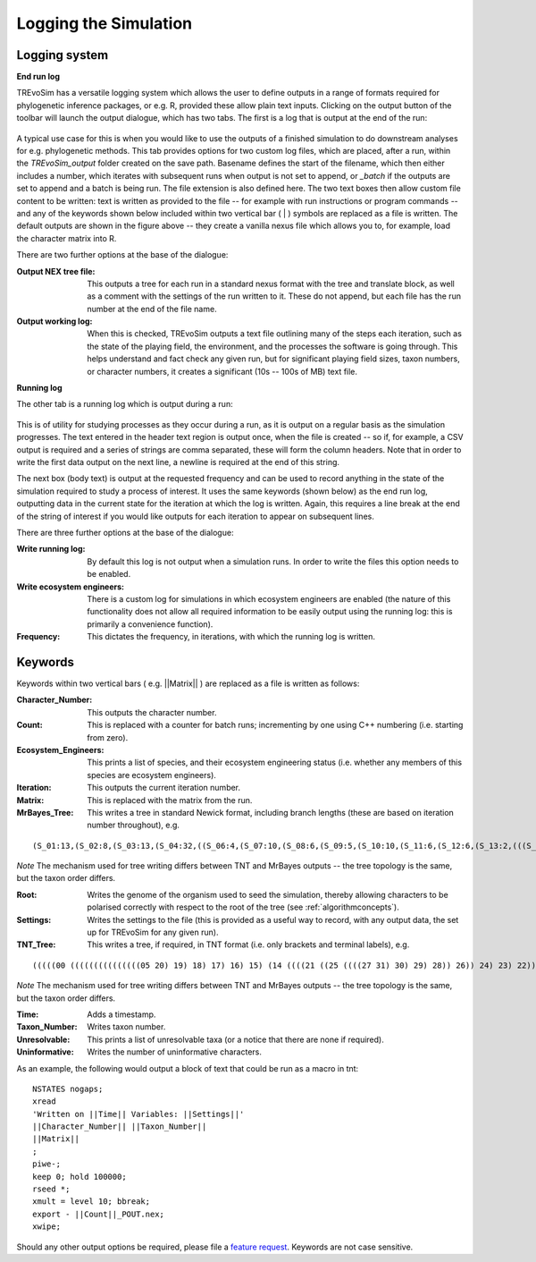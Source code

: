.. _loggingsim:

Logging the Simulation
======================

Logging system
--------------

**End run log**

TREvoSim has a versatile logging system which allows the user to define outputs in a range of formats required for phylogenetic inference packages, or e.g. R, provided these allow plain text inputs. Clicking on the output button of the toolbar will launch the output dialogue, which has two tabs. The first is a log that is output at the end of the run:

.. figure:: _static/output_01.png
    :align: center

A typical use case for this is when you would like to use the outputs of a finished simulation to do downstream analyses for e.g. phylogenetic methods. This tab provides options for two custom log files, which are placed, after a run, within the *TREvoSim_output* folder created on the save path. Basename defines the start of the filename, which then either includes a number, which iterates with subsequent runs when output is not set to append, or *_batch* if the outputs are set to append and a batch is being run. The file extension is also defined here. The two text boxes then allow custom file content to be written: text is written as provided to the file -- for example with run instructions or program commands -- and any of the keywords shown below included within two vertical bar ( | ) symbols are replaced as a file is written. The default outputs are shown in the figure above -- they create a vanilla nexus file which allows you to, for example, load the character matrix into R. 

There are two further options at the base of the dialogue:

:Output NEX tree file: This outputs a tree for each run in a standard nexus format with the tree and translate block, as well as a comment with the settings of the run written to it. These do not append, but each file has the run number at the end of the file name.
:Output working log: When this is checked, TREvoSim outputs a text file outlining many of the steps each iteration, such as the state of the playing field, the environment, and the processes the software is going through. This helps understand and fact check any given run, but for significant playing field sizes, taxon numbers, or character numbers, it creates a significant (10s -- 100s of MB) text file.


**Running log**

The other tab is a running log which is output during a run:

.. figure:: _static/output_02.png
    :align: center

This is of utility for studying processes as they occur during a run, as it is output on a regular basis as the simulation progresses. The text entered in the header text region is output once, when the file is created -- so if, for example, a CSV output is required and a series of strings are comma separated, these will form the column headers. Note that in order to write the first data output on the next line, a newline is required at the end of this string. 

The next box (body text) is output at the requested frequency and can be used to record anything in the state of the simulation required to study a process of interest. It uses the same keywords (shown below) as the end run log, outputting data in the current state for the iteration at which the log is written. Again, this requires a line break at the end of the string of interest if you would like outputs for each iteration to appear on subsequent lines. 

There are three further options at the base of the dialogue:

:Write running log: By default this log is not output when a simulation runs. In order to write the files this option needs to be enabled. 
:Write ecosystem engineers: There is a custom log for simulations in which ecosystem engineers are enabled (the nature of this functionality does not allow all required information to be easily output using the running log: this is primarily a convenience function).
:Frequency: This dictates the frequency, in iterations, with which the running log is written. 

Keywords
--------

Keywords within two vertical bars ( e.g. \|\|Matrix\|\| ) are replaced as a file is written as follows:

:Character_Number: This outputs the character number.
:Count: This is replaced with a counter for batch runs; incrementing by one using C++ numbering (i.e. starting from zero).
:Ecosystem_Engineers: This prints a list of species, and their ecosystem engineering status (i.e. whether any members of this species are ecosystem engineers).
:Iteration: This outputs the current iteration number. 
:Matrix: This is replaced with the matrix from the run.
:MrBayes_Tree: This writes a tree in standard Newick format, including branch lengths (these are based on iteration number throughout), e.g.

::

  (S_01:13,(S_02:8,(S_03:13,(S_04:32,((S_06:4,(S_07:10,(S_08:6,(S_09:5,(S_10:10,(S_11:6,(S_12:6,(S_13:2,(((S_22:11,(S_23:12,(S_24:9,((S_26:28,((S_28:37,(S_29:2,(S_30:2,(S_31:1,S_27:1):1):38):23):20,S_25:12):31):41,S_21:31):24):27):1):70,S_14:13):42,(S_15:21,(S_16:2,(S_17:11,(S_18:2,(S_19:10,(S_20:14,S_05:25):7):1):4):2):1):2):1):13):58):6):2):2):5):2):36,S_00:20):3):1):3):7):85

*Note* The mechanism used for tree writing differs between TNT and MrBayes outputs -- the tree topology is the same, but the taxon order differs.

:Root: Writes the genome of the organism used to seed the simulation, thereby allowing characters to be polarised correctly with respect to the root of the tree (see :ref:`algorithmconcepts`).
:Settings: Writes the settings to the file (this is provided as a useful way to record, with any output data, the set up for TREvoSim for any given run).
:TNT_Tree: This writes a tree, if required, in TNT format (i.e. only brackets and terminal labels), e.g.

::

  (((((00 (((((((((((((((05 20) 19) 18) 17) 16) 15) (14 ((((21 ((25 ((((27 31) 30) 29) 28)) 26)) 24) 23) 22))) 13) 12) 11) 10) 09) 08) 07) 06)) 04) 03) 02) 01)


*Note* The mechanism used for tree writing differs between TNT and MrBayes outputs -- the tree topology is the same, but the taxon order differs.

:Time: Adds a timestamp.
:Taxon_Number: Writes taxon number.
:Unresolvable: This prints a list of unresolvable taxa (or a notice that there are none if required).
:Uninformative: Writes the number of uninformative characters.

As an example, the following would output a block of text that could be run as a macro in tnt:

::

  NSTATES nogaps;
  xread
  'Written on ||Time|| Variables: ||Settings||'
  ||Character_Number|| ||Taxon_Number||
  ||Matrix||
  ;
  piwe-;
  keep 0; hold 100000;
  rseed *;
  xmult = level 10; bbreak;
  export - ||Count||_POUT.nex;
  xwipe;

Should any other output options be required, please file a `feature request <https://github.com/palaeoware/trevosim/issues>`_. Keywords are not case sensitive.
